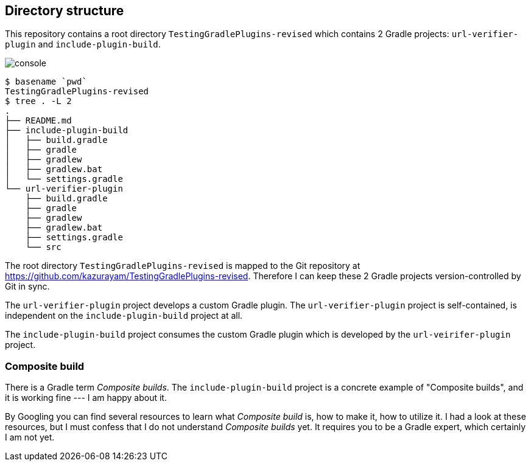 == Directory structure

This repository contains a root directory `TestingGradlePlugins-revised` which contains 2 Gradle projects: `url-verifier-plugin` and `include-plugin-build`.

image:console.png[]
----
$ basename `pwd`
TestingGradlePlugins-revised
$ tree . -L 2
.
├── README.md
├── include-plugin-build
│   ├── build.gradle
│   ├── gradle
│   ├── gradlew
│   ├── gradlew.bat
│   └── settings.gradle
└── url-verifier-plugin
    ├── build.gradle
    ├── gradle
    ├── gradlew
    ├── gradlew.bat
    ├── settings.gradle
    └── src
----

The root directory `TestingGradlePlugins-revised` is mapped to the Git repository at https://github.com/kazurayam/TestingGradlePlugins-revised. Therefore I can keep these 2 Gradle projects version-controlled by Git in sync.

The `url-verifier-plugin` project develops a custom Gradle plugin. The `url-verifier-plugin` project is self-contained, is independent on the `include-plugin-build` project at all.

The `include-plugin-build` project consumes the custom Gradle plugin which is developed by the `url-veirifer-plugin` project.

=== Composite build

There is a Gradle term _Composite builds_. The `include-plugin-build` project is a concrete example of "Composite builds", and it is working fine --- I am happy about it.

By Googling you can find several resources to learn what _Composite build_ is, how to make it, how to utilize it. I had a look at these resources, but I must confess that I do not understand _Composite builds_ yet. It requires you to be a Gradle expert, which certainly I am not yet.




